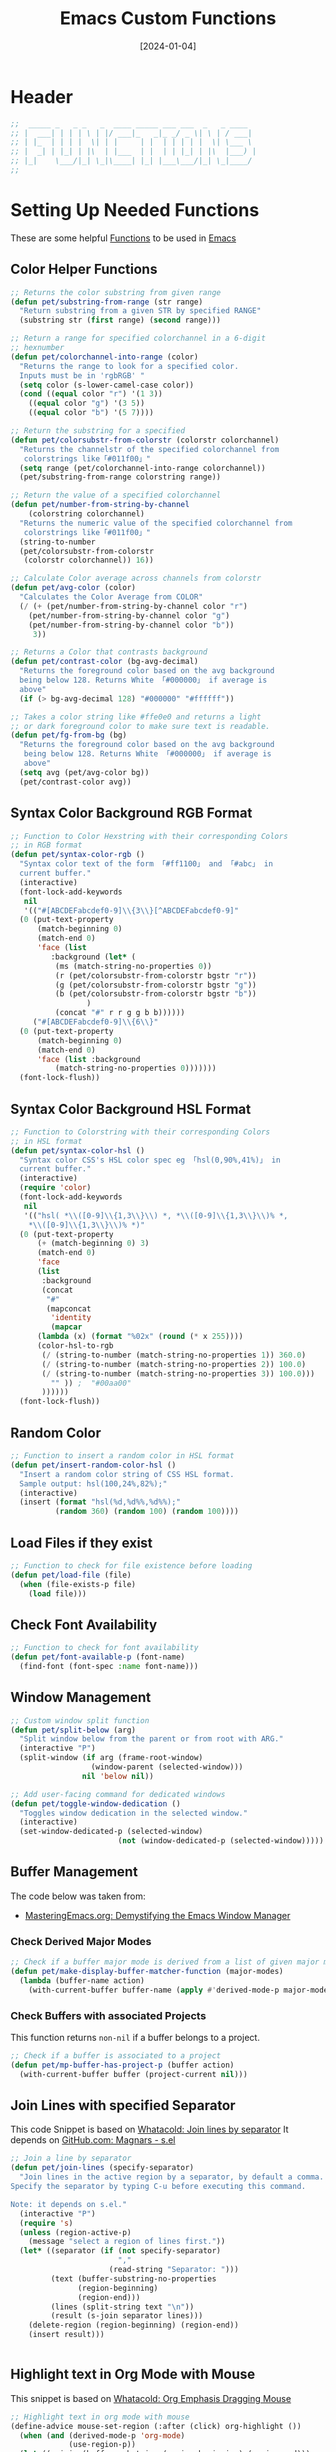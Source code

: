 #+TITLE:    Emacs Custom Functions
#+DATE:     [2024-01-04]
#+PROPERTY: header-args:emacs-lisp :tangle ../C01_EmacsConfiguration/lisp/functions.el :mkdirp yes
#+STARTUP:  show2levels hideblocks
#+auto_tangle: t

* Header

#+begin_src emacs-lisp
  ;;  _____ _   _ _   _  ____ _____ ___ ___  _   _ ____
  ;; |  ___| | | | \ | |/ ___|_   _|_ _/ _ \| \ | / ___|
  ;; | |_  | | | |  \| | |     | |  | | | | |  \| \___ \
  ;; |  _| | |_| | |\  | |___  | |  | | |_| | |\  |___) |
  ;; |_|    \___/|_| \_|\____| |_| |___\___/|_| \_|____/
  ;;

#+end_src
* Setting Up Needed Functions

These are some helpful [[id:b013a0d9-c9b0-40e5-8206-fcc68f8752fb][Functions]] to be used in [[id:89a73091-1048-4a87-b014-ecb5d774e9f8][Emacs]]
** Color Helper Functions
#+begin_src emacs-lisp
  ;; Returns the color substring from given range
  (defun pet/substring-from-range (str range)
    "Return substring from a given STR by specified RANGE"
    (substring str (first range) (second range)))

  ;; Return a range for specified colorchannel in a 6-digit
  ;; hexnumber
  (defun pet/colorchannel-into-range (color)
    "Returns the range to look for a specified color.
    Inputs must be in 'rgbRGB' "
    (setq color (s-lower-camel-case color))
    (cond ((equal color "r") '(1 3))
      ((equal color "g") '(3 5))
      ((equal color "b") '(5 7))))

  ;; Return the substring for a specified
  (defun pet/colorsubstr-from-colorstr (colorstr colorchannel)
    "Returns the channelstr of the specified colorchannel from
     colorstrings like「#011f00」"
    (setq range (pet/colorchannel-into-range colorchannel))
    (pet/substring-from-range colorstring range))

  ;; Return the value of a specified colorchannel
  (defun pet/number-from-string-by-channel
      (colorstring colorchannel)
    "Returns the numeric value of the specified colorchannel from
     colorstrings like「#011f00」"
    (string-to-number
    (pet/colorsubstr-from-colorstr
     (colorstr colorchannel)) 16))

  ;; Calculate Color average across channels from colorstr
  (defun pet/avg-color (color)
    "Calculates the Color Average from COLOR"
    (/ (+ (pet/number-from-string-by-channel color "r")
      (pet/number-from-string-by-channel color "g")
      (pet/number-from-string-by-channel color "b"))
       3))

  ;; Returns a Color that contrasts background
  (defun pet/contrast-color (bg-avg-decimal)
    "Returns the foreground color based on the avg background
    being below 128. Returns White 「#000000」 if average is
    above"
    (if (> bg-avg-decimal 128) "#000000" "#ffffff"))

  ;; Takes a color string like #ffe0e0 and returns a light
  ;; or dark foreground color to make sure text is readable.
  (defun pet/fg-from-bg (bg)
    "Returns the foreground color based on the avg background
     being below 128. Returns White 「#000000」 if average is
     above"
    (setq avg (pet/avg-color bg))
    (pet/contrast-color avg))

#+end_src
** Syntax Color Background RGB Format
#+begin_src emacs-lisp
  ;; Function to Color Hexstring with their corresponding Colors
  ;; in RGB format
  (defun pet/syntax-color-rgb ()
    "Syntax color text of the form 「#ff1100」 and 「#abc」 in
    current buffer."
    (interactive)
    (font-lock-add-keywords
     nil
     '(("#[ABCDEFabcdef0-9]\\{3\\}[^ABCDEFabcdef0-9]"
	(0 (put-text-property
	    (match-beginning 0)
	    (match-end 0)
	    'face (list
		   :background (let* (
		    (ms (match-string-no-properties 0))
		    (r (pet/colorsubstr-from-colorstr bgstr "r"))
		    (g (pet/colorsubstr-from-colorstr bgstr "g"))
		    (b (pet/colorsubstr-from-colorstr bgstr "b"))
			       )
		    (concat "#" r r g g b b))))))
       ("#[ABCDEFabcdef0-9]\\{6\\}"
	(0 (put-text-property
	    (match-beginning 0)
	    (match-end 0)
	    'face (list :background
			(match-string-no-properties 0)))))))
    (font-lock-flush))
#+end_src
** Syntax Color Background HSL Format
#+begin_src emacs-lisp
  ;; Function to Colorstring with their corresponding Colors
  ;; in HSL format
  (defun pet/syntax-color-hsl ()
    "Syntax color CSS's HSL color spec eg 「hsl(0,90%,41%)」 in
    current buffer."
    (interactive)
    (require 'color)
    (font-lock-add-keywords
     nil
     '(("hsl( *\\([0-9]\\{1,3\\}\\) *, *\\([0-9]\\{1,3\\}\\)% *,
      ,*\\([0-9]\\{1,3\\}\\)% *)"
    (0 (put-text-property
        (+ (match-beginning 0) 3)
        (match-end 0)
        'face
        (list
         :background
         (concat
          "#"
          (mapconcat
           'identity
           (mapcar
        (lambda (x) (format "%02x" (round (* x 255))))
        (color-hsl-to-rgb
         (/ (string-to-number (match-string-no-properties 1)) 360.0)
         (/ (string-to-number (match-string-no-properties 2)) 100.0)
         (/ (string-to-number (match-string-no-properties 3)) 100.0)))
           "" )) ;  "#00aa00"
         ))))))
    (font-lock-flush))

#+end_src
** Random Color
#+begin_src emacs-lisp
  ;; Function to insert a random color in HSL format
  (defun pet/insert-random-color-hsl ()
    "Insert a random color string of CSS HSL format.
    Sample output: hsl(100,24%,82%);"
    (interactive)
    (insert (format "hsl(%d,%d%%,%d%%);"
            (random 360) (random 100) (random 100))))

#+end_src
** Load Files if they exist
#+begin_src emacs-lisp
  ;; Function to check for file existence before loading
  (defun pet/load-file (file)
    (when (file-exists-p file)
      (load file)))

#+end_src
** Check Font Availability
#+begin_src emacs-lisp
  ;; Function to check for font availability
  (defun pet/font-available-p (font-name)
	(find-font (font-spec :name font-name)))

#+end_src
** Window Management
#+begin_src emacs-lisp
  ;; Custom window split function
  (defun pet/split-below (arg)
    "Split window below from the parent or from root with ARG."
    (interactive "P")
    (split-window (if arg (frame-root-window)
                    (window-parent (selected-window)))
                  nil 'below nil))

  ;; Add user-facing command for dedicated windows
  (defun pet/toggle-window-dedication ()
    "Toggles window dedication in the selected window."
    (interactive)
    (set-window-dedicated-p (selected-window)
  						  (not (window-dedicated-p (selected-window)))))

    #+end_src
** Buffer Management

The code below was taken from:
+ [[https://www.masteringemacs.org/article/demystifying-emacs-window-manager][MasteringEmacs.org: Demystifying the Emacs Window Manager]]
*** Check Derived Major Modes
#+begin_src emacs-lisp
  ;; Check if a buffer major mode is derived from a list of given major modes
  (defun pet/make-display-buffer-matcher-function (major-modes)
    (lambda (buffer-name action)
      (with-current-buffer buffer-name (apply #'derived-mode-p major-modes))))

#+end_src
*** Check Buffers with associated Projects

This function returns =non-nil= if a buffer belongs to a project.
#+begin_src emacs-lisp
  ;; Check if a buffer is associated to a project
  (defun pet/mp-buffer-has-project-p (buffer action)
    (with-current-buffer buffer (project-current nil)))

#+end_src
** Join Lines with specified Separator

This code Snippet is based on [[https://whatacold.io/blog/2023-06-12-emacs-join-lines/][Whatacold: Join lines by separator]]
It depends on [[https://github.com/magnars/s.el][GitHub.com: Magnars - s.el]]
#+begin_src emacs-lisp
  ;; Join a line by separator
  (defun pet/join-lines (specify-separator)
	"Join lines in the active region by a separator, by default a comma.
  Specify the separator by typing C-u before executing this command.

  Note: it depends on s.el."
	(interactive "P")
	(require 's)
	(unless (region-active-p)
	  (message "select a region of lines first."))
	(let* ((separator (if (not specify-separator)
						  ","
						(read-string "Separator: ")))
		   (text (buffer-substring-no-properties
				 (region-beginning)
				 (region-end)))
		   (lines (split-string text "\n"))
		   (result (s-join separator lines)))
	  (delete-region (region-beginning) (region-end))
	  (insert result)))


#+end_src
** Highlight text in Org Mode with Mouse

This snippet is based on [[https://whatacold.io/blog/2023-08-14-org-emphasis-dragging-mouse/][Whatacold: Org Emphasis Dragging Mouse]]
#+begin_src emacs-lisp
  ;; Highlight text in org mode with mouse
  (define-advice mouse-set-region (:after (click) org-highlight ())
	(when (and (derived-mode-p 'org-mode)
			   (use-region-p))
	(let ((origin (buffer-substring (region-beginning) (region-end)))
		  (emphasis-char "*"))
	  (delete-region (region-beginning) (region-end))
	  (insert emphasis-char origin emphasis-char))))


#+end_src
** Test Native Compilation

This function is taken from [[https://www.masteringemacs.org/article/speed-up-emacs-libjansson-native-elisp-compilation][MasteringEmacs.org: Speed up Emacs with libjansson and native elisp compilation]]
#+begin_src emacs-lisp
  (defun pet/check-native-compilation-p ()
      (if (and (fboundp 'native-comp-available-p)
               (native-comp-available-p))
          (message "Native compilation is available")
        (message "Native complation is *not* available")))

#+end_src
** Test Native JSON

This function is taken from [[https://www.masteringemacs.org/article/speed-up-emacs-libjansson-native-elisp-compilation][MasteringEmacs.org: Speed up Emacs with libjansson and native elisp compilation]]
#+begin_src emacs-lisp
  (defun pet/check-native-json-p ()
      (if (functionp 'json-serialize)
          (message "Native JSON is available")
        (message "Native JSON is *not* available")))

#+end_src
** Org Time Table Function

This code was taken from [[https://www.erichgrunewald.com/posts/how-i-track-my-hour-balance-with-a-custom-org-mode-clock-table/][ErichGrunewald.com: How I track my hour balance]]
#+begin_src emacs-lisp :tangle no
  ;; Custom function to calculate the time balance
  (require 'cl-lib)
  (require 'org-clock)

  (defun org-dblock-write:track-current-overtime (params)
    "Calculate how many hours too many or too few I have worked. PARAMS are
  defined in the template, they are :tstart for the first day for which there's
  data (e.g. <2022-01-01>), :tend for the last date (e.g. <now>) and :hours for
  amount of hours per day (defaults to 8 if not specified)."
    ;; cl-flet is a macro from the common lisp emulation package that allows us to
    ;; bind functions, just like let allows us to do with values.
    (cl-flet* ((format-time (time)
  			   (format-time-string (org-time-stamp-format t t) time))
  			 (get-minutes-from-log (t1 t2)
  			   (cl-second (org-clock-get-table-data
  						   (buffer-file-name)
  						   (list :maxlevel 0
  								 :tstart (format-time t1)
  								 :tend (format-time t2))))))
      (let* ((start
              (seconds-to-time (org-matcher-time (plist-get params :tstart))))
             (end
              (seconds-to-time (org-matcher-time (plist-get params :tend))))
  		   (time start)
             (total-days-worked 0))
        (progn
          ;; loop through all the days in the time frame provided and count how
          ;; many days minutes were reported.
          (while (time-less-p time end)
            (let* ((next-day (time-add time (date-to-time "1970-01-02T00:00Z")))
                   (minutes-in-day (get-minutes-from-log time next-day)))
              (if (> minutes-in-day 0) (cl-incf total-days-worked 1))
              (setq time next-day)))
          ;; now we can just do some simple arithmetic to get the difference
          ;; between hours ideally worked and hours actually worked.
          (let* ((total-minutes-worked (get-minutes-from-log start end))
                 (hours-worked (/ total-minutes-worked 60.0))
                 (hours-per-workday (or (plist-get params :hours) 8))
                 (hours-should-work (* total-days-worked hours-per-workday))
                 (hour-difference (- hours-worked hours-should-work)))
            (insert (format "%0.1f" hour-difference)))))))

#+end_src

You can use this funktion in a [[id:8510330a-9746-4684-ba60-04255df37924][Org Mode]] =#+BEGIN...#+END= block like this:
#+BEGIN: work-report :tstart "<2022-01-10>" :tend "<now>"
1.0
#+END:
*** Alternative 1
These commands were intern inspired by the following forum post:
[[https://superuser.com/questions/579281/advanced-time-tracking-in-org-mode][SuperUser.com: Advanced Time Tracking in Org Mode]]
#+begin_src emacs-lisp :tangle no
  (require 'cl)
  (require 'org-clock)
  (defun org-dblock-write:weekly (params)
    (cl-flet ((fmttm (tm) (format-time-string (org-time-stamp-format t t) tm)))
      (let ((file (or (plist-get params :file) (buffer-file-name)))
            (start (seconds-to-time
                    (org-matcher-time (plist-get params :tstart))))
            (end (seconds-to-time (org-matcher-time (plist-get params :tend)))))
        (while (time-less-p start end)
          (let ((next-week (time-add start
                                     (date-to-time "1970-01-08T00:00Z")))
                (week-begin (line-beginning-position))
                (week-minutes 0))
            (insert "\nWeekly Table from " (fmttm start) "\n")
            (insert "| Day of Week | Time |\n|-\n")
            (while (time-less-p start next-week)
              (let* ((next-day (time-add start (date-to-time "1970-01-02T00:00Z")))
                     (minutes
                      (with-current-buffer (find-file-noselect file)
                        (cadr (org-clock-get-table-data
                               file
                               (list :maxlevel 0
                                     :tstart (fmttm start)
                                     :tend (fmttm next-day)))))))
                (insert "|" (format-time-string "%a" start)
                        "|" (format "%d" minutes)
                        "|\n")
                (org-table-align)
                (incf week-minutes minutes)
                (setq start next-day)))
            (when (equal week-minutes 0)
              (delete-region week-begin (line-beginning-position))))))))

#+end_src
*** Alternative 2 - with R Code
#+begin_src emacs-lisp :tangle no
  (defun org-dblock-write:weekly (params)
    (cl-flet ((fmttm (tm) (format-time-string (org-time-stamp-format t t) tm))
              (fmtwk (tm) (format-time-string "Y%gW%V" tm)))
      (let ((file (or (plist-get params :file) (buffer-file-name)))
            (start (seconds-to-time
                    (org-matcher-time (plist-get params :tstart))))
            (end (seconds-to-time (org-matcher-time (plist-get params :tend)))))
        (while (time-less-p start end)
          (let ((next-week (time-add start
                                     (date-to-time "1970-01-08T00:00Z")))
                (week-begin (line-beginning-position))
                (week-minutes 0)
                (week-start (fmttm start))
                (week-name (fmtwk start)))
            (insert "\n#+NAME: " week-name "\n"
                    "#+CAPTION: Weekly Table from " week-start "\n"
                    "| Day of Week | Time |\n|-\n")
            (while (time-less-p start next-week)
              (let* ((next-day (time-add start (date-to-time "1970-01-02T00:00Z")))
                     (minutes
                      (with-current-buffer (find-file-noselect file)
                        (cadr (org-clock-get-table-data
                               file
                               (list :maxlevel 0
                                     :tstart (fmttm start)
                                     :tend (fmttm next-day)))))))
                (insert "|" (format-time-string "%a" start)
                        "|" (format "%d" minutes)
                        "|\n")
                (incf week-minutes minutes)
                (setq start next-day)))
            (org-table-align)
            (insert "\n#+begin_src R :results graphics :file " week-name ".pdf :var w=" week-name "\n"
                    "  barplot(w[,2]/60, names.arg = w[,1], ylim=c(0,9))\n"
                    "#+end_src\n")
            (org-babel-execute-src-block-maybe)
            (forward-line 2)
            ;; (delete-region week-begin (line-beginning-position)) ; If you want only the charts
            (insert "\n#+CAPTION: Weekly Chart from " week-start "\n"
                    "#+ATTR_LATEX: :width 320pt\n"
                    "[[file:" week-name ".pdf]]\n")
            (when (equal week-minutes 0)
              (delete-region week-begin (line-beginning-position))))))))

#+end_src
** Org Open Agenda Function
#+begin_src emacs-lisp
  (defun pet/org-agenda-open-hook ()
    "Hook for org-agenda using visual-fill-column"
  (visual-fill-column-mode))

#+end_src
** Org Create Org File List Function
#+begin_src emacs-lisp
  ;; This function grabs a list of org files from the specified directories
  ;; I use this function in my custom time table to track worktime across different files
  (defun pet/collect-org-files ()
    (let ((dir1 (directory-files-recursively "~/Projects/Writing" ".org"))
          (dir2 (directory-files-recursively "~/Projects/Programming" ".org"))
  		(dir3 (directory-files-recursively "~/Projects/Servers" ".org")))
      (setq result (nconc dir1 dir2 dir3))))

#+end_src
